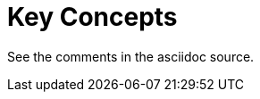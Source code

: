 = Key Concepts
:page-layout: page
:page-categories: [using-libaktualizr]
:page-date: 2018-11-28 14:19:35
:page-order: 3
:icons: font

See the comments in the asciidoc source.


////
      FYI: We already have conceptual information else where in the documentation
      (see: https://docs.atsgarage.com/concepts/understanding-the-ats-garage-client.html)

      This topic shouldn't redescribe all those concepts, but it should point to the most
      important concepts that you should familiarize yourself with before starting on
      production code with libaktualizr

      For example, you don't need to redescribe provisioning methods, but you say
      something like "provisioning is a thing you need to know about because blah..." and point
      the reader to the existing topic:
      
       ../client-config/client-provisioning-methods.html

      For inspiration: The OLP data vizualiation lib provides a very basic summary of the 
      key concepts and points to pages where you can find out more:
      https://developer.here.com/olp/documentation/data-visualization-library/dev_guide/pages/concepts.html

      If there are concepts that are specific to libaktualizr, you can add them here too, but try to 
      avoid overexplaning things with sections like "Why not IPC?" or "Why not a C API?".

      If you want, you can create a seprate FAQs page for these types of questions.


////
